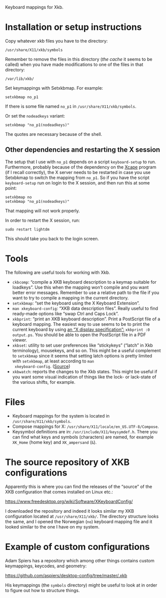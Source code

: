 Keyboard mappings for Xkb.

* Installation or setup instructions

Copy whatever xkb files you have to the directory:

#+BEGIN_EXAMPLE
/usr/share/X11/xkb/symbols
#+END_EXAMPLE

Remember to remove the files in this directory (/the cache/ it seems to
be called) when you have made modifications to one of the files in that
directory:

#+BEGIN_EXAMPLE
/var/lib/xkb/
#+END_EXAMPLE

Set keymappings with Setxkbmap.  For example:

#+BEGIN_SRC shell
setxkbmap no_p1
#+END_SRC

If there is some file named ~no_p1~ in ~/usr/share/X11/xkb/symbols~.

Or set the ~nodeadkeys~ variant:

#+BEGIN_SRC shell
setxkbmap "no_p1(nodeadkeys)"
#+END_SRC

The quotes are necessary because of the shell.

** Other dependencies and restarting the X session

The setup that I use with ~no_p1~ depends on a script ~keyboard-setup~
to run.  Furthermore, probably because of the dependency on the [[https://github.com/alols/xcape][Xcape]]
program (if I recall correctly), the X server needs to be restarted in
case you use Setxbkmap to switch the mapping from ~no_p1~.  So if you
have the script ~keyboard-setup~ run on login to the X session, and then
run this at some point:

#+BEGIN_SRC shell
setxkbmap no
setxkbmap "no_p1(nodeadkeys)"
#+END_SRC

That mapping will not work properly.

In order to restart the X session, run:

#+BEGIN_SRC shell
sudo restart lightdm
#+END_SRC

This should take you back to the login screen.

* Tools

The following are useful tools for working with Xkb.

- ~ckbcomp~: “compile a XKB keyboard description to a keymap suitable
  for loadkeys”.  Use this when the mapping won’t compile and you want
  better error messages.  Remember to use a relative path to the file if
  you want to try to compile a mapping in the current directory.
- ~setxkbmap~: “set the keyboard using the X Keyboard Extension”.
- ~man xkeyboard-config~: “XKB data description files”.  Really useful to
  find ready-made options like “swap Ctrl and Caps Lock”.
- ~xkbprint~: “print an XKB keyboard description”.  Print a PostScript
  file of a keyboard mapping.  The easiest way to use seems to be to
  print the current keyboard by using [[https://askubuntu.com/a/381393/136104][an “X display specification”:]]
  ~xkbprint :0 output.ps~.  You should be able to open the PostScript
  file in a PDF viewer.
- ~xkbset~: utility to set user preferences like “stickykeys” (“latch”
  in Xkb terminology), mousekeys, and so on.  This might be a useful
  complement to ~setxkbmap~ since it seems that setting latch options is
  pretty limited with ~setxkbmap~, at least according to ~man
  xkeyboard-config~.  ([[https://superuser.com/a/414535][Source]])
- ~xkbwatch~: reports the changes to the Xkb states.  This might be
  useful if you want some visual indication of things like the lock- or
  lack-state of the various shifts, for example.

* Files

- Keyboard mappings for the system is located in ~/usr/share/X11/xkb/symbols~.
- Compose mappings for X: ~/usr/share/X11/locale/en_US.UTF-8/Compose~.
- Keysymbol definitions are in: ~/usr/include/X11/keysymdef.h~.  There
  you can find what keys and symbols (characters) are named, for example
  ~XK_Home~ (home key) and ~XK_ampersand~ (~&~).

* The source repository of XKB configurations

Apparently this is where you can find the releases of the “source” of
the XKB configuration that comes installed on Linux etc.:

https://www.freedesktop.org/wiki/Software/XKeyboardConfig/

I downloaded the repository and indeed it looks similar my XKB
configuration located at ~/usr/share/X11/xkb/~.  The directory structure
looks the same, and I opened the Norwegian (~no~) keyboard mapping file
and it looked similar to the one I have on my system.

* Example of custom configurations

Adam Spiers has a repository which among other things contains custom
keymappings, keycodes, and geometry:

https://github.com/aspiers/desktop-config/tree/master/.xkb

His keymappings (the ~symbols~ directory) might be useful to look at in
order to figure out how to structure things.
